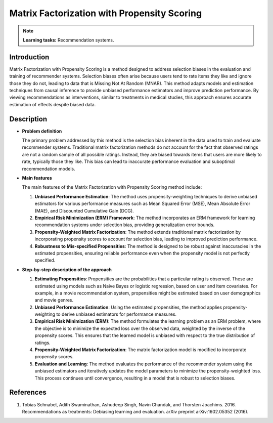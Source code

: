 Matrix Factorization with Propensity Scoring
---------------------------------------------

.. note::
    **Learning tasks:** Recommendation systems.

Introduction
~~~~~~~~~~~~
Matrix Factorization with Propensity Scoring is a method designed to address selection biases in the evaluation and training of recommender systems. Selection biases often arise because users tend to rate items they like and ignore those they do not, leading to data that is Missing Not At Random (MNAR). This method adapts models and estimation techniques from causal inference to provide unbiased performance estimators and improve prediction performance. By viewing recommendations as interventions, similar to treatments in medical studies, this approach ensures accurate estimation of effects despite biased data.

Description
~~~~~~~~~~~

- **Problem definition**

  The primary problem addressed by this method is the selection bias inherent in the data used to train and evaluate recommender systems. Traditional matrix factorization methods do not account for the fact that observed ratings are not a random sample of all possible ratings. Instead, they are biased towards items that users are more likely to rate, typically those they like. This bias can lead to inaccurate performance evaluation and suboptimal recommendation models.

- **Main features**

  The main features of the Matrix Factorization with Propensity Scoring method include:
  
  1. **Unbiased Performance Estimation**: The method uses propensity-weighting techniques to derive unbiased estimators for various performance measures such as Mean Squared Error (MSE), Mean Absolute Error (MAE), and Discounted Cumulative Gain (DCG).
  
  2. **Empirical Risk Minimization (ERM) Framework**: The method incorporates an ERM framework for learning recommendation systems under selection bias, providing generalization error bounds.
  
  3. **Propensity-Weighted Matrix Factorization**: The method extends traditional matrix factorization by incorporating propensity scores to account for selection bias, leading to improved prediction performance.
  
  4. **Robustness to Mis-specified Propensities**: The method is designed to be robust against inaccuracies in the estimated propensities, ensuring reliable performance even when the propensity model is not perfectly specified.

- **Step-by-step description of the approach**

  1. **Estimating Propensities**: 
     Propensities are the probabilities that a particular rating is observed. These are estimated using models such as Naive Bayes or logistic regression, based on user and item covariates. For example, in a movie recommendation system, propensities might be estimated based on user demographics and movie genres.

  2. **Unbiased Performance Estimation**:
     Using the estimated propensities, the method applies propensity-weighting to derive unbiased estimators for performance measures.

  3. **Empirical Risk Minimization (ERM)**:
     The method formulates the learning problem as an ERM problem, where the objective is to minimize the expected loss over the observed data, weighted by the inverse of the propensity scores. This ensures that the learned model is unbiased with respect to the true distribution of ratings.

  4. **Propensity-Weighted Matrix Factorization**:
     The matrix factorization model is modified to incorporate propensity scores.

  5. **Evaluation and Learning**:
     The method evaluates the performance of the recommender system using the unbiased estimators and iteratively updates the model parameters to minimize the propensity-weighted loss. This process continues until convergence, resulting in a model that is robust to selection biases.

References
~~~~~~~~~~~~~~~~
1. Tobias Schnabel, Adith Swaminathan, Ashudeep Singh, Navin Chandak, and Thorsten Joachims. 2016. Recommendations as treatments: Debiasing learning and evaluation. arXiv preprint arXiv:1602.05352 (2016).